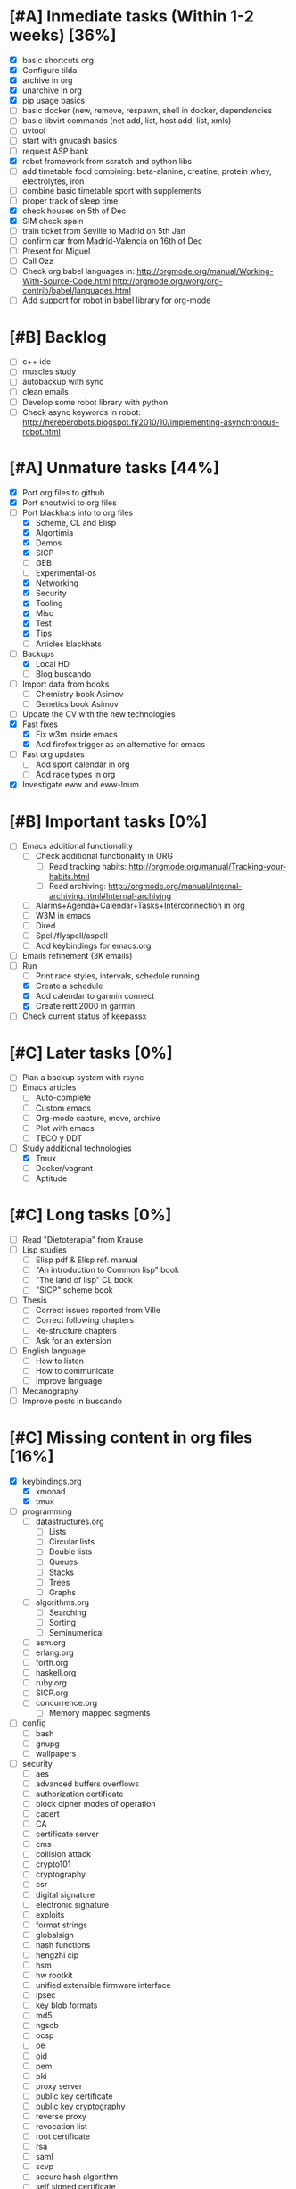 #+BEGIN_COMMENT’        ========================        ‘#+END_COMMENT
#+BEGIN_COMMENT’        LIPT TASKS ORG MODE FILE        ‘#+END_COMMENT
#+BEGIN_COMMENT’        ========================        ‘#+END_COMMENT

* [#A] Inmediate tasks (Within 1-2 weeks) [36%]
 - [X] basic shortcuts org
 - [X] Configure tilda
 - [X] archive in org
 - [X] unarchive in org
 - [X] pip usage basics
 - [ ] basic docker (new, remove, respawn, shell in docker, dependencies
 - [ ] basic libvirt commands (net add, list, host add, list, xmls)
 - [ ] uvtool
 - [ ] start with gnucash basics
 - [ ] request ASP bank
 - [X] robot framework from scratch and python libs
 - [ ] add timetable food combining: beta-alanine, creatine, protein whey, electrolytes, iron
 - [ ] combine basic timetable sport with supplements
 - [ ] proper track of sleep time
 - [X] check houses on 5th of Dec
 - [X] SIM check spain
 - [ ] train ticket from Seville to Madrid on 5th Jan
 - [ ] confirm car from Madrid-Valencia on 16th of Dec
 - [ ] Present for Miguel
 - [ ] Call Ozz
 - [ ] Check org babel languages in:
       http://orgmode.org/manual/Working-With-Source-Code.html
       http://orgmode.org/worg/org-contrib/babel/languages.html
 - [ ] Add support for robot in babel library for org-mode
* [#B] Backlog
 - [ ] c++ ide
 - [ ] muscles study
 - [ ] autobackup with sync
 - [ ] clean emails
 - [ ] Develop some robot library with python
 - [ ] Check async keywords in robot:
       http://hereberobots.blogspot.fi/2010/10/implementing-asynchronous-robot.html

* [#A] Unmature tasks [44%]
  SCHEDULED: <2016-02-20 Sat> DEADLINE: <2016-03-12 Sat>
 - [X] Port org files to github
 - [X] Port shoutwiki to org files
 - [-] Port blackhats info to org files
   - [X] Scheme, CL and Elisp
   - [X] Algortimia
   - [X] Demos
   - [X] SICP
   - [ ] GEB
   - [ ] Experimental-os
   - [X] Networking
   - [X] Security
   - [X] Tooling
   - [X] Misc
   - [X] Test
   - [X] Tips
   - [ ] Articles blackhats
 - [-] Backups
   - [X] Local HD
   - [ ] Blog buscando
 - [ ] Import data from books
   - [ ] Chemistry book Asimov
   - [ ] Genetics book Asimov
 - [ ] Update the CV with the new technologies
 - [X] Fast fixes
   - [X] Fix w3m inside emacs
   - [X] Add firefox trigger as an alternative for emacs
 - [ ] Fast org updates
   - [ ] Add sport calendar in org
   - [ ] Add race types in org
 - [X] Investigate eww and eww-lnum

* [#B] Important tasks [0%]
  DEADLINE: <2016-04-02 Sat> SCHEDULED: <2016-03-05 Sat>
 - [ ] Emacs additional functionality
   - [ ] Check additional functionality in ORG
     - [ ] Read tracking habits: http://orgmode.org/manual/Tracking-your-habits.html
     - [ ] Read archiving: http://orgmode.org/manual/Internal-archiving.html#Internal-archiving
   - [ ] Alarms+Agenda+Calendar+Tasks+Interconnection in org
   - [ ] W3M in emacs
   - [ ] Dired
   - [ ] Spell/flyspell/aspell
   - [ ] Add keybindings for emacs.org
 - [ ] Emails refinement (3K emails)
 - [-] Run
   - [ ] Print race styles, intervals, schedule running
   - [X] Create a schedule
   - [X] Add calendar to garmin connect
   - [X] Create reitti2000 in garmin
 - [ ] Check current status of keepassx

* [#C] Later tasks [0%]
 - [ ] Plan a backup system with rsync
 - [ ] Emacs articles
   - [ ] Auto-complete
   - [ ] Custom emacs
   - [ ] Org-mode capture, move, archive
   - [ ] Plot with emacs
   - [ ] TECO y DDT
 - [-] Study additional technologies
   - [X] Tmux
   - [ ] Docker/vagrant
   - [ ] Aptitude

* [#C] Long tasks [0%]
 - [ ] Read "Dietoterapia" from Krause
 - [ ] Lisp studies
   - [ ] Elisp pdf & Elisp ref. manual
   - [ ] "An introduction to Common lisp" book
   - [ ] "The land of lisp" CL book
   - [ ] "SICP" scheme book
 - [ ] Thesis
   - [ ] Correct issues reported from Ville
   - [ ] Correct following chapters
   - [ ] Re-structure chapters
   - [ ] Ask for an extension
 - [ ] English language
   - [ ] How to listen
   - [ ] How to communicate
   - [ ] Improve language
 - [ ] Mecanography
 - [ ] Improve posts in buscando
* [#C] Missing content in org files [16%]
 - [X] keybindings.org
   - [X] xmonad
   - [X] tmux
 - [ ] programming
   - [ ] datastructures.org
     - [ ] Lists
     - [ ] Circular lists
     - [ ] Double lists
     - [ ] Queues
     - [ ] Stacks
     - [ ] Trees
     - [ ] Graphs
   - [ ] algorithms.org
     - [ ] Searching
     - [ ] Sorting
     - [ ] Seminumerical
   - [ ] asm.org
   - [ ] erlang.org
   - [ ] forth.org
   - [ ] haskell.org
   - [ ] ruby.org
   - [ ] SICP.org
   - [ ] concurrence.org
     - [ ] Memory mapped segments
 - [ ] config
   - [ ] bash
   - [ ] gnupg
   - [ ] wallpapers
 - [ ] security
   - [ ] aes
   - [ ] advanced buffers overflows
   - [ ] authorization certificate
   - [ ] block cipher modes of operation
   - [ ] cacert
   - [ ] CA
   - [ ] certificate server
   - [ ] cms
   - [ ] collision attack
   - [ ] crypto101
   - [ ] cryptography
   - [ ] csr
   - [ ] digital signature
   - [ ] electronic signature
   - [ ] exploits
   - [ ] format strings
   - [ ] globalsign
   - [ ] hash functions
   - [ ] hengzhi cip
   - [ ] hsm
   - [ ] hw rootkit
   - [ ] unified extensible firmware interface
   - [ ] ipsec
   - [ ] key blob formats
   - [ ] md5
   - [ ] ngscb
   - [ ] ocsp
   - [ ] oe
   - [ ] oid
   - [ ] pem
   - [ ] pki
   - [ ] proxy server
   - [ ] public key certificate
   - [ ] public key cryptography
   - [ ] reverse proxy
   - [ ] revocation list
   - [ ] root certificate
   - [ ] rsa
   - [ ] saml
   - [ ] scvp
   - [ ] secure hash algorithm
   - [ ] self signed certificate
   - [ ] serialization
   - [ ] sha1
   - [ ] sha2
   - [ ] shibbloleth
   - [ ] smime
   - [ ] tfa
   - [ ] tls
   - [ ] tpm
   - [ ] trusted computing group
   - [ ] trusted computing
   - [ ] ttp
   - [ ] vpn
   - [ ] wardriving
   - [ ] x500
   - [ ] x509
 - [ ] Networking
   - [ ] fib
   - [ ] finger
   - [ ] ftp
   - [ ] historical tcp ip app
   - [ ] igmp
   - [ ] ip routing
   - [ ] layers
   - [ ] link layer
   - [ ] nfs
   - [ ] ping
   - [ ] rib
   - [ ] rlogin
   - [ ] smtp
   - [ ] snmp
   - [ ] sock
   - [ ] tcp bulk data flow
   - [ ] tcp establish and termination
   - [ ] tcp futures and performance
   - [ ] tcp interactive data flow
   - [ ] tcp keepalive timer
   - [ ] tcp
   - [ ] tcp persist timer
   - [ ] tcp timeout and retransmission
   - [ ] telnet
   - [ ] tftp
   - [ ] traceroute
   - [ ] udp
   - [ ] whois
 - [ ] tools
   - [ ] apache
   - [ ] autoconf
   - [ ] automake
   - [ ] autotools
   - [ ] awk
   - [ ] bash scripting
   - [ ] mediawiki
   - [ ] memory debugging
   - [ ] mysql
   - [ ] sed
   - [ ] syscalls
